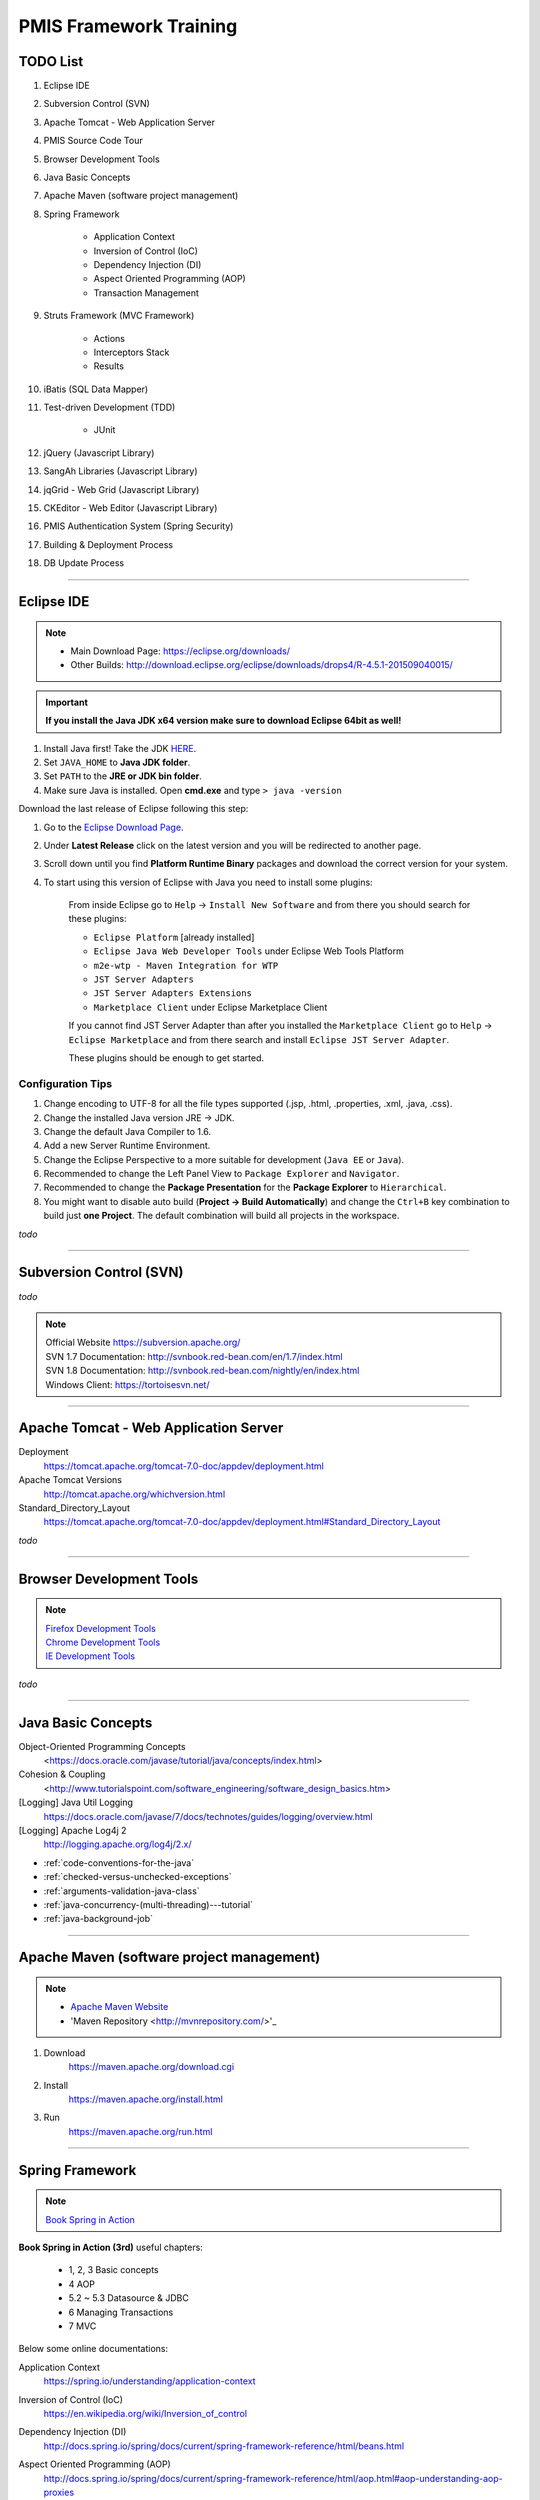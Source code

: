 .. _pmis-framework-training:

==========================
PMIS Framework Training
==========================

TODO List
-------------------

#. Eclipse IDE
#. Subversion Control (SVN)
#. Apache Tomcat - Web Application Server
#. PMIS Source Code Tour
#. Browser Development Tools
#. Java Basic Concepts
#. Apache Maven (software project management)
#. Spring Framework
	
	- Application Context
	- Inversion of Control (IoC)
	- Dependency Injection (DI)
	- Aspect Oriented Programming (AOP)
	- Transaction Management
	
#. Struts Framework (MVC Framework)
		
	- Actions
	- Interceptors Stack
	- Results
	
#. iBatis (SQL Data Mapper)

#. Test-driven Development (TDD)

	- JUnit

#. jQuery (Javascript Library)
#. SangAh Libraries (Javascript Library)
#. jqGrid - Web Grid (Javascript Library)
#. CKEditor - Web Editor (Javascript Library)
#. PMIS Authentication System (Spring Security)
#. Building & Deployment Process
#. DB Update Process

---------------------------------------------------------------------

	
Eclipse IDE
------------------

.. note::
	- Main Download Page: https://eclipse.org/downloads/
	- Other Builds: http://download.eclipse.org/eclipse/downloads/drops4/R-4.5.1-201509040015/

.. important:: 
	**If you install the Java JDK x64 version make sure to download Eclipse 64bit as well!**

#. Install Java first! Take the JDK `HERE <http://www.oracle.com/technetwork/java/javase/downloads/jdk8-downloads-2133151.html>`_.

#. Set ``JAVA_HOME`` to **Java JDK folder**.

#. Set ``PATH`` to the **JRE or JDK bin folder**.

#. Make sure Java is installed. Open **cmd.exe** and type ``> java -version``

Download the last release of Eclipse following this step:

#. Go to the `Eclipse Download Page <http://download.eclipse.org/eclipse/downloads/>`_.

#. Under **Latest Release** click on the latest version and you will be redirected to another page.

#. Scroll down until you find **Platform Runtime Binary** packages and download the correct version for your system.

#. To start using this version of Eclipse with Java you need to install some plugins:

	From inside Eclipse go to ``Help`` -> ``Install New Software`` and from there you should search for these plugins:

	- ``Eclipse Platform`` [already installed] 
	- ``Eclipse Java Web Developer Tools`` under Eclipse Web Tools Platform
	- ``m2e-wtp - Maven Integration for WTP``
	- ``JST Server Adapters``
	- ``JST Server Adapters Extensions``
	- ``Marketplace Client`` under Eclipse Marketplace Client
	
	If you cannot find JST Server Adapter than after you installed the ``Marketplace Client`` 
	go to ``Help`` -> ``Eclipse Marketplace`` and from there search and install ``Eclipse JST Server Adapter``.
	
	These plugins should be enough to get started.

Configuration Tips
^^^^^^^^^^^^^^^^^^^

#. Change encoding to UTF-8 for all the file types supported (.jsp, .html, .properties, .xml, .java, .css).
#. Change the installed Java version JRE -> JDK.
#. Change the default Java Compiler to 1.6.
#. Add a new Server Runtime Environment.
#. Change the Eclipse Perspective to a more suitable for development (``Java EE`` or ``Java``).
#. Recommended to change the Left Panel View to ``Package Explorer`` and ``Navigator``.
#. Recommended to change the **Package Presentation** for the **Package Explorer** to ``Hierarchical``. 
#. You might want to disable auto build (**Project -> Build Automatically**) 
   and change the ``Ctrl+B`` key combination to build just **one Project**.
   The default combination will build all projects in the workspace.

*todo*

---------------------------------------------------------------------


Subversion Control (SVN)
------------------------------

*todo*

.. note:: 
	| Official Website https://subversion.apache.org/
	| SVN 1.7 Documentation: http://svnbook.red-bean.com/en/1.7/index.html
	| SVN 1.8 Documentation: http://svnbook.red-bean.com/nightly/en/index.html 
	| Windows Client: https://tortoisesvn.net/
	


---------------------------------------------------------------------	
	

Apache Tomcat - Web Application Server
---------------------------------------

Deployment
	https://tomcat.apache.org/tomcat-7.0-doc/appdev/deployment.html

Apache Tomcat Versions
	http://tomcat.apache.org/whichversion.html

Standard_Directory_Layout
	https://tomcat.apache.org/tomcat-7.0-doc/appdev/deployment.html#Standard_Directory_Layout


*todo*

---------------------------------------------------------------------


Browser Development Tools
-------------------------------

.. note:: 
	| `Firefox Development Tools <https://developer.mozilla.org/en-US/Learn/Discover_browser_developer_tools>`_
	| `Chrome Development Tools <https://developers.google.com/web/tools/chrome-devtools/?hl=en>`_
	| `IE Development Tools <https://msdn.microsoft.com/en-us/library/dd565628%28v=vs.85%29.aspx>`_

*todo*
	
---------------------------------------------------------------------


Java Basic Concepts
---------------------

Object-Oriented Programming Concepts 
	<https://docs.oracle.com/javase/tutorial/java/concepts/index.html>
	
Cohesion & Coupling 
	<http://www.tutorialspoint.com/software_engineering/software_design_basics.htm>
	
[Logging] Java Util Logging
	https://docs.oracle.com/javase/7/docs/technotes/guides/logging/overview.html
	
[Logging] Apache Log4j 2
	http://logging.apache.org/log4j/2.x/

- :ref:`code-conventions-for-the-java`
- :ref:`checked-versus-unchecked-exceptions`
- :ref:`arguments-validation-java-class`
- :ref:`java-concurrency-(multi-threading)---tutorial`
- :ref:`java-background-job`

--------------------------------------------------------------------


Apache Maven (software project management)
----------------------------------------------

.. note:: 
	- `Apache Maven Website <https://maven.apache.org/>`_
	- 'Maven Repository <http://mvnrepository.com/>'_


#. Download
	https://maven.apache.org/download.cgi

#. Install
	https://maven.apache.org/install.html

#. Run
	https://maven.apache.org/run.html


---------------------------------------------------------------------


Spring Framework
--------------------

.. note:: `Book Spring in Action <https://www.manning.com/books/spring-in-action-third-edition>`_

**Book Spring in Action (3rd)** useful chapters:

	- 1, 2, 3 Basic concepts
	- 4 AOP
	- 5.2 ~ 5.3 Datasource & JDBC
	- 6 Managing Transactions
	- 7 MVC

Below some online documentations:

Application Context
	https://spring.io/understanding/application-context

Inversion of Control (IoC)
	https://en.wikipedia.org/wiki/Inversion_of_control

Dependency Injection (DI)
	http://docs.spring.io/spring/docs/current/spring-framework-reference/html/beans.html

Aspect Oriented Programming (AOP)
	http://docs.spring.io/spring/docs/current/spring-framework-reference/html/aop.html#aop-understanding-aop-proxies

Transaction Management
	http://docs.spring.io/spring/docs/current/spring-framework-reference/html/transaction.html
	
	:ref:`transactioninterceptor`



---------------------------------------------------------------------


Struts Framework
-----------------------

.. note::
	- `Struts 2 Documentation - Interceptors <https://struts.apache.org/docs/interceptors.html>`_
	- `Book Struts 2 in Action <https://www.manning.com/books/struts-2-in-action>`_

**Book Struts 2 in Action** useful chapters:
		
	- 1, 2, 3, 4 Fundamental
	- 8 Results
	- 9 Struts 2 + Spring
	
---------------------------------------------------------------------


iBatis SQL Data Mapper
---------------------------

.. note:: 
	- `New MyBatis Project Website (with some reference to the old one) <http://blog.mybatis.org/>`_
	- `Books iBATIS in Action <https://www.manning.com/books/ibatis-in-action>`_


---------------------------------------------------------------------


Test-driven Development (TDD)
--------------------------------

.. note:: 
	- `Test-driven development <https://en.wikipedia.org/wiki/Test-driven_development>`_
	- `More results here <https://goo.gl/nIQTWD>`_
	
Junit - Java Testing Tool
	http://junit.org/

*todo*

---------------------------------------------------------------------


jQuery (Javascript Library)
---------------------------------

.. note:: https://api.jquery.com/

*todo*

---------------------------------------------------------------------


SangAh Library (Javascript Library)
--------------------------------------

Give a look at the files under ``/web/ext/script/``

- ``common.js``
- ``Functionsml.js``
- ``coolMask.js``
- ``pmis_build.js``
- ``pmis_loader.js``

*todo*

---------------------------------------------------------------------


Web Grid Plugin - jqGrid (Javascript Library)
-----------------------------------------------

- Flat Grid Configuration
- Tree Grid Configuration
- Pagined Grid (Asynchronous Paging)
- Fetching Server Data

.. note:: `Wiki Documentation <http://www.trirand.com/jqgridwiki/doku.php?id=wiki:jqgriddocs>`_


*todo*

---------------------------------------------------------------------


Web Editor - CKEditor (Javascript Library)
----------------------------------------------

.. note:: 
	`CKEditor Website <http://ckeditor.com/>`_

*todo*

---------------------------------------------------------------------


PMIS Authentication System (Spring Security)
------------------------------------------------

.. note::
	More information here :ref:`spring-security-2`
	
*todo*